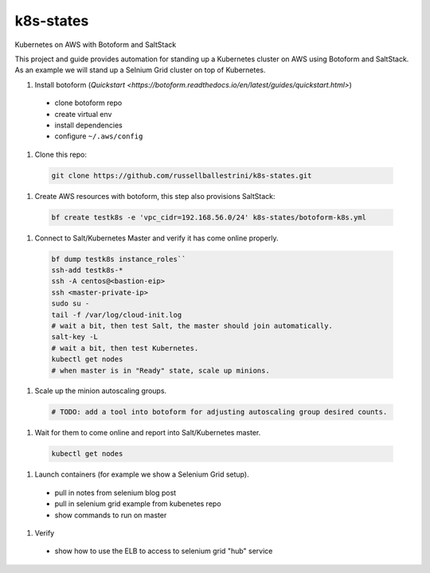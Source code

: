 k8s-states
#############

Kubernetes on AWS with Botoform and SaltStack

This project and guide provides automation for standing up a Kubernetes cluster on AWS using Botoform and SaltStack. As an example we will stand up a Selnium Grid cluster on top of Kubernetes.


#. Install botoform (`Quickstart <https://botoform.readthedocs.io/en/latest/guides/quickstart.html>`)

 * clone botoform repo
 * create virtual env
 * install dependencies
 * configure ``~/.aws/config``

#. Clone this repo:

 .. code-block:: bash
 
  git clone https://github.com/russellballestrini/k8s-states.git

#. Create AWS resources with botoform, this step also provisions SaltStack:

 .. code-block:: bash
 
  bf create testk8s -e 'vpc_cidr=192.168.56.0/24' k8s-states/botoform-k8s.yml

#. Connect to Salt/Kubernetes Master and verify it has come online properly.

 .. code-block:: bash
  
  bf dump testk8s instance_roles``
  ssh-add testk8s-*
  ssh -A centos@<bastion-eip>
  ssh <master-private-ip>
  sudo su -
  tail -f /var/log/cloud-init.log
  # wait a bit, then test Salt, the master should join automatically.
  salt-key -L
  # wait a bit, then test Kubernetes.
  kubectl get nodes 
  # when master is in "Ready" state, scale up minions.

#. Scale up the minion autoscaling groups.

 .. code-block:: bash
 
  # TODO: add a tool into botoform for adjusting autoscaling group desired counts.

#. Wait for them to come online and report into Salt/Kubernetes master.

  .. code-block:: bash
   
   kubectl get nodes 


#. Launch containers (for example we show a Selenium Grid setup).

 * pull in notes from selenium blog post
 * pull in selenium grid example from kubenetes repo
 * show commands to run on master

#. Verify

 * show how to use the ELB to access to selenium grid "hub" service

